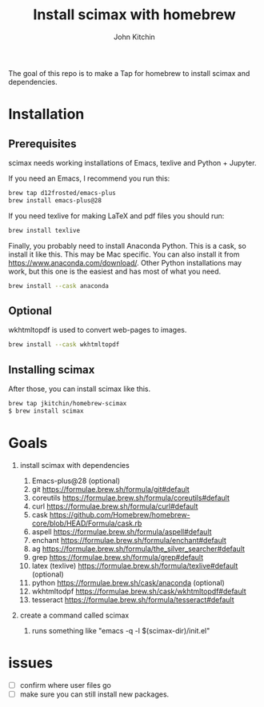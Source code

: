 #+title: Install scimax with homebrew
#+author: John Kitchin

#+BEGIN_HTML
<a href="https://github.com/jkitchin/homebrew-scimax/actions/workflows/scimax.yml"><img src="https://github.com/jkitchin/homebrew-scimax/actions/workflows/scimax.yml/badge.svg"></a>

<a href="https://github.com/jkitchin/homebrew-scimax/actions/workflows/scimax-windows.yml"><img src="https://github.com/jkitchin/homebrew-scimax/actions/workflows/scimax-windows.yml/badge.svg"></a>
#+END_HTML

The goal of this repo is to make a Tap for homebrew to install scimax and dependencies. 

* Installation

** Prerequisites

scimax needs working installations of Emacs, texlive and Python + Jupyter.

If you need an Emacs, I recommend you run this:

#+BEGIN_SRC sh
brew tap d12frosted/emacs-plus
brew install emacs-plus@28
#+END_SRC

If you need texlive for making LaTeX and pdf files you should run:

#+BEGIN_SRC sh
brew install texlive
#+END_SRC

Finally, you probably need to install Anaconda Python. This is a cask, so install it like this. This may be Mac specific. You can also install it from https://www.anaconda.com/download/. Other Python installations may work, but this one is the easiest and has most of what you need.

#+BEGIN_SRC sh
brew install --cask anaconda
#+END_SRC

** Optional

wkhtmltopdf is used to convert web-pages to images.

#+BEGIN_SRC sh
brew install --cask wkhtmltopdf
#+END_SRC

** Installing scimax

After those, you can install scimax like this.

#+BEGIN_SRC sh
brew tap jkitchin/homebrew-scimax
$ brew install scimax
#+END_SRC



* Goals
1. install scimax with dependencies
   1. Emacs-plus@28 (optional)
   2. git https://formulae.brew.sh/formula/git#default
   3. coreutils https://formulae.brew.sh/formula/coreutils#default
   4. curl https://formulae.brew.sh/formula/curl#default
   5. cask https://github.com/Homebrew/homebrew-core/blob/HEAD/Formula/cask.rb
   6. aspell https://formulae.brew.sh/formula/aspell#default
   7. enchant https://formulae.brew.sh/formula/enchant#default
   8. ag https://formulae.brew.sh/formula/the_silver_searcher#default
   9. grep https://formulae.brew.sh/formula/grep#default
   10. latex (texlive) https://formulae.brew.sh/formula/texlive#default (optional)
   11. python  https://formulae.brew.sh/cask/anaconda (optional)
   12. wkhtmltodpf https://formulae.brew.sh/cask/wkhtmltopdf#default
   13. tesseract https://formulae.brew.sh/formula/tesseract#default

2. create a command called scimax

   1. runs something like "emacs -q -l $(scimax-dir)/init.el"

* issues

- [ ] confirm where user files go
- [ ] make sure you can still install new packages.
